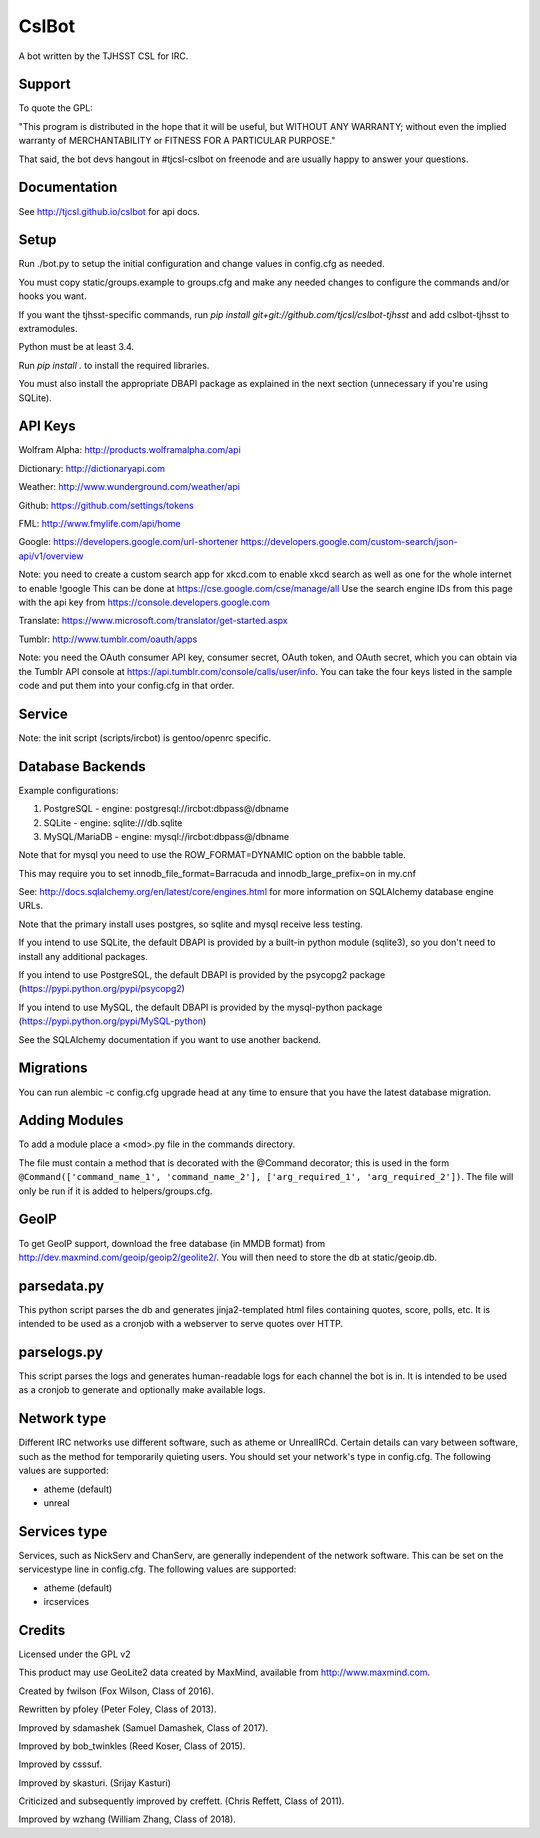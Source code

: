 ======
CslBot
======

.. image:: https://travis-ci.org/tjcsl/cslbot.svg?branch=master
    :target: https://travis-ci.org/tjcsl/cslbot
    :alt: Travis CI

.. image:: https://codeclimate.com/github/tjcsl/cslbot/badges/gpa.svg
   :target: https://codeclimate.com/github/tjcsl/cslbot
   :alt: Code Climate

.. image:: https://coveralls.io/repos/tjcsl/cslbot/badge.svg?branch=master&service=github
    :target: https://coveralls.io/github/tjcsl/cslbot?branch=master
    :alt: Coverage

A bot written by the TJHSST CSL for IRC. 

Support
-------
To quote the GPL: 

"This program is distributed in the hope that it will be useful, but WITHOUT ANY WARRANTY; without even the implied warranty of MERCHANTABILITY or FITNESS FOR A PARTICULAR PURPOSE."

That said, the bot devs hangout in #tjcsl-cslbot on freenode and are usually happy to answer your questions.

Documentation
-------------
See http://tjcsl.github.io/cslbot for api docs.

Setup
-----
Run ./bot.py to setup the initial configuration and change values in config.cfg as needed.

You must copy static/groups.example to groups.cfg and make any needed changes to configure the commands and/or hooks you want.

If you want the tjhsst-specific commands, run `pip install git+git://github.com/tjcsl/cslbot-tjhsst` and add cslbot-tjhsst to extramodules.

Python must be at least 3.4.

Run `pip install .` to install the required libraries.

You must also install the appropriate DBAPI package as explained in the next section (unnecessary if you're using SQLite).

API Keys
--------

Wolfram Alpha: http://products.wolframalpha.com/api

Dictionary: http://dictionaryapi.com

Weather: http://www.wunderground.com/weather/api

Github: https://github.com/settings/tokens

FML: http://www.fmylife.com/api/home

Google: https://developers.google.com/url-shortener https://developers.google.com/custom-search/json-api/v1/overview

Note: you need to create a custom search app for xkcd.com to enable xkcd search as well as one for the whole internet to enable !google
This can be done at https://cse.google.com/cse/manage/all
Use the search engine IDs from this page with the api key from https://console.developers.google.com

Translate: https://www.microsoft.com/translator/get-started.aspx

Tumblr: http://www.tumblr.com/oauth/apps

Note: you need the OAuth consumer API key, consumer secret, OAuth token, and OAuth secret, which you can obtain via the Tumblr API console
at https://api.tumblr.com/console/calls/user/info. You can take the four keys listed in the sample code and put them into your config.cfg
in that order.

Service
-------
Note: the init script (scripts/ircbot) is gentoo/openrc specific.

Database Backends
-----------------
Example configurations:

1.  PostgreSQL - engine: postgresql://ircbot:dbpass@/dbname

2.  SQLite - engine: sqlite:///db.sqlite

3. MySQL/MariaDB - engine: mysql://ircbot:dbpass@/dbname

Note that for mysql you need to use the ROW_FORMAT=DYNAMIC option on the babble table.

This may require you to set innodb_file_format=Barracuda and innodb_large_prefix=on in my.cnf

See: http://docs.sqlalchemy.org/en/latest/core/engines.html for more information on SQLAlchemy database engine URLs.

Note that the primary install uses postgres, so sqlite and mysql receive less testing.

If you intend to use SQLite, the default DBAPI is provided by a built-in python module (sqlite3), so you don't need to install any additional packages.

If you intend to use PostgreSQL, the default DBAPI is provided by the psycopg2 package (https://pypi.python.org/pypi/psycopg2)

If you intend to use MySQL, the default DBAPI is provided by the mysql-python package (https://pypi.python.org/pypi/MySQL-python)

See the SQLAlchemy documentation if you want to use another backend.

Migrations
----------
You can run alembic -c config.cfg upgrade head at any time to ensure that you have the latest database migration.

Adding Modules
--------------
To add a module place a <mod>.py file in the commands directory.

The file must contain a method that is decorated with the @Command decorator;
this is used in the form ``@Command(['command_name_1', 'command_name_2'], ['arg_required_1', 'arg_required_2'])``.
The file will only be run if it is added to helpers/groups.cfg.

GeoIP
-----
To get GeoIP support, download the free database (in MMDB format) from http://dev.maxmind.com/geoip/geoip2/geolite2/.
You will then need to store the db at static/geoip.db.

parsedata.py
------------
This python script parses the db and generates jinja2-templated
html files containing quotes, score, polls, etc. It is intended to be used as a cronjob with
a webserver to serve quotes over HTTP.

parselogs.py
------------
This script parses the logs and generates human-readable logs for each channel the bot is in.
It is intended to be used as a cronjob to generate and optionally make available logs.

Network type
------------
Different IRC networks use different software, such as atheme or UnrealIRCd. Certain details can vary between software, such as the method for
temporarily quieting users. You should set your network's type in config.cfg. The following values are supported:

* atheme (default)

* unreal

Services type
-------------
Services, such as NickServ and ChanServ, are generally independent of the network software. This can be set on the servicestype line in config.cfg.
The following values are supported:

* atheme (default)

* ircservices

Credits
-------
Licensed under the GPL v2

This product may use GeoLite2 data created by MaxMind, available from http://www.maxmind.com.

Created by fwilson (Fox Wilson, Class of 2016).  

Rewritten by pfoley (Peter Foley, Class of 2013).  

Improved by sdamashek (Samuel Damashek, Class of 2017).  

Improved by bob_twinkles (Reed Koser, Class of 2015).  

Improved by csssuf.  

Improved by skasturi. (Srijay Kasturi)  

Criticized and subsequently improved by creffett. (Chris Reffett, Class of 2011).

Improved by wzhang (William Zhang, Class of 2018).
